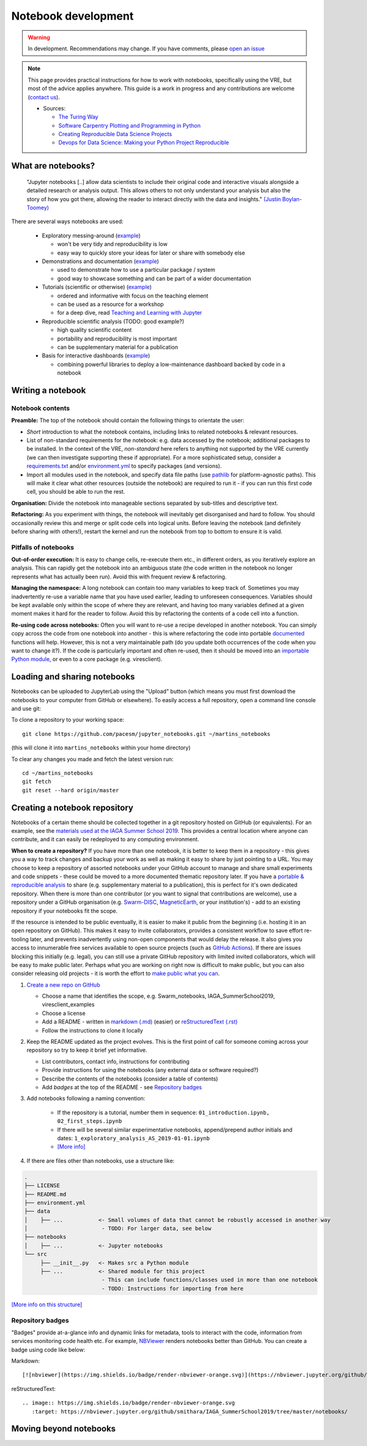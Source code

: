 Notebook development
====================

.. warning::

  In development. Recommendations may change. If you have comments, please `open an issue <https://github.com/ESA-VirES/Swarm-VRE/issues>`_

.. note::

  This page provides practical instructions for how to work with notebooks, specifically using the VRE, but most of the advice applies anywhere. This guide is a work in progress and any contributions are welcome (`contact us <help.html>`_).

  - Sources:

    - `The Turing Way <https://the-turing-way.netlify.com/>`_
    - `Software Carpentry Plotting and Programming in Python <https://swcarpentry.github.io/python-novice-gapminder/>`_
    - `Creating Reproducible Data Science Projects <https://towardsdatascience.com/creating-reproducible-data-science-projects-1fa446369386>`_
    - `Devops for Data Science: Making your Python Project Reproducible <https://towardsdatascience.com/devops-for-data-science-making-your-python-project-reproducible-f55646e110fa>`_

What are notebooks?
-------------------

  "Jupyter notebooks [..] allow data scientists to include their original code and interactive visuals alongside a detailed research or analysis output. This allows others to not only understand your analysis but also the story of how you got there, allowing the reader to interact directly with the data and insights." `(Justin Boylan-Toomey) <https://towardsdatascience.com/creating-reproducible-data-science-projects-1fa446369386>`_

There are several ways notebooks are used:

  - Exploratory messing-around (`example <https://github.com/smithara/viresclient_examples>`_)

    - won't be very tidy and reproducibility is low
    - easy way to quickly store your ideas for later or share with somebody else

  - Demonstrations and documentation (`example <http://heliopython.org/gallery/generated/gallery/index.html>`_)

    - used to demonstrate how to use a particular package / system
    - good way to showcase something and can be part of a wider documentation

  - Tutorials (scientific or otherwise) (`example <https://github.com/xarray-contrib/xarray-tutorial>`_)

    - ordered and informative with focus on the teaching element
    - can be used as a resource for a workshop
    - for a deep dive, read `Teaching and Learning with Jupyter <https://jupyter4edu.github.io/jupyter-edu-book/>`_

  - Reproducible scientific analysis (TODO: good example?)

    - high quality scientific content
    - portability and reproducibility is most important
    - can be supplementary material for a publication
  
  - Basis for interactive dashboards (`example <https://github.com/pyviz-demos/glaciers>`_)

    - combining powerful libraries to deploy a low-maintenance dashboard backed by code in a notebook

Writing a notebook
------------------

Notebook contents
+++++++++++++++++

**Preamble:** The top of the notebook should contain the following things to orientate the user:

- *Short* introduction to what the notebook contains, including links to related notebooks & relevant resources.
- List of non-standard requirements for the notebook: e.g. data accessed by the notebook; additional packages to be installed. In the context of the VRE, *non-standard* here refers to anything not supported by the VRE currently (we can then investigate supporting these if appropriate). For a more sophisticated setup, consider a `requirements.txt`_ and/or `environment.yml`_ to specify packages (and versions).
- Import all modules used in the notebook, and specify data file paths (use `pathlib <https://docs.python.org/3/library/pathlib.html#basic-use>`_ for platform-agnostic paths). This will make it clear what other resources (outside the notebook) are required to run it - if you can run this first code cell, you should be able to run the rest.

.. _`requirements.txt`: https://pip.pypa.io/en/stable/user_guide/#requirements-files
.. _`environment.yml`: https://docs.conda.io/projects/conda/en/latest/user-guide/tasks/manage-environments.html

**Organisation:** Divide the notebook into manageable sections separated by sub-titles and descriptive text.

**Refactoring:** As you experiment with things, the notebook will inevitably get disorganised and hard to follow. You should occasionally review this and merge or split code cells into logical units. Before leaving the notebook (and definitely before sharing with others!), restart the kernel and run the notebook from top to bottom to ensure it is valid.

Pitfalls of notebooks
+++++++++++++++++++++

**Out-of-order execution:** It is easy to change cells, re-execute them etc., in different orders, as you iteratively explore an analysis. This can rapidly get the notebook into an ambiguous state (the code written in the notebook no longer represents what has actually been run). Avoid this with frequent review & refactoring.

**Managing the namespace:** A long notebook can contain too many variables to keep track of. Sometimes you may inadvertently re-use a variable name that you have used earlier, leading to unforeseen consequences. Variables should be kept available only within the scope of where they are relevant, and having too many variables defined at a given moment makes it hard for the reader to follow. Avoid this by refactoring the contents of a code cell into a function.

**Re-using code across notebooks:** Often you will want to re-use a recipe developed in another notebook. You can simply copy across the code from one notebook into another - this is where refactoring the code into portable `documented <https://python-102.readthedocs.io/en/latest/documenting.html>`_ functions will help. However, this is not a very maintainable path (do you update both occurrences of the code when you want to change it?). If the code is particularly important and often re-used, then it should be moved into an `importable Python module <https://python-102.readthedocs.io/en/latest/packaging.html#how-to-structure-a-python-project>`_, or even to a core package (e.g. viresclient).

.. todo::

  - More detailed style guidance and worked examples
  - Problems with notebooks: challenges with: version control, integration with IDEs, testing and CI, linting, code quality, maintainability & extensibility
  - Improvements to workflow through Jupyter extensions
  - Diagram showing progress of a tool from notebook (usable by this notebook) to module+notebook (usable by any notebook in this repository) to package+notebook (usable by anybody) -- increasing maturity


Loading and sharing notebooks
-----------------------------

Notebooks can be uploaded to JupyterLab using the "Upload" button (which means you must first download the notebooks to your computer from GitHub or elsewhere). To easily access a full repository, open a command line console and use git:

To clone a repository to your working space::

    git clone https://github.com/pacesm/jupyter_notebooks.git ~/martins_notebooks

(this will clone it into ``martins_notebooks`` within your home directory)

To clear any changes you made and fetch the latest version run::

    cd ~/martins_notebooks
    git fetch
    git reset --hard origin/master

Creating a notebook repository
------------------------------

Notebooks of a certain theme should be collected together in a git repository hosted on GitHub (or equivalents). For an example, see the `materials used at the IAGA Summer School 2019 <https://github.com/MagneticEarth/IAGA_SummerSchool2019>`_. This provides a central location where anyone can contribute, and it can easily be redeployed to any computing environment.

**When to create a repository?** If you have more than one notebook, it is better to keep them in a repository - this gives you a way to track changes and backup your work as well as making it easy to share by just pointing to a URL. You may choose to keep a repository of assorted notebooks under your GitHub account to manage and share small experiments and code snippets - these could be moved to a more documented thematic repository later. If you have a `portable & reproducible analysis <https://the-turing-way.netlify.com/reproducibility/03/definitions>`_ to share (e.g. supplementary material to a publication), this is perfect for it's own dedicated repository. When there is more than one contributor (or you want to signal that contributions are welcome), use a repository under a GitHub organisation (e.g. `Swarm-DISC <https://github.com/Swarm-DISC/>`_, `MagneticEarth <https://github.com/MagneticEarth/>`_, or your institution's) - add to an existing repository if your notebooks fit the scope.

If the resource is intended to be public eventually, it is easier to make it public from the beginning (i.e. hosting it in an open repository on GitHub). This makes it easy to invite collaborators, provides a consistent workflow to save effort re-tooling later, and prevents inadvertently using non-open components that would delay the release. It also gives you access to innumerable free services available to open source projects (such as `GitHub Actions <https://docs.github.com/en/actions>`_). If there are issues blocking this initially (e.g. legal), you can still use a private GitHub repository with limited invited collaborators, which will be easy to make public later. Perhaps what you are working on right now is difficult to make public, but you can also consider releasing old projects - it is worth the effort to `make public what you can <https://the-turing-way.netlify.com/open_research/05/opennotebooks.html>`_.

1. `Create a new repo on GitHub <https://github.com/new>`_

   - Choose a name that identifies the scope, e.g. Swarm_notebooks, IAGA_SummerSchool2019, viresclient_examples
   - Choose a license
   - Add a README - written in `markdown (.md) <https://github.com/adam-p/markdown-here/wiki/Markdown-Cheatsheet>`_ (easier) or `reStructuredText (.rst) <https://github.com/ralsina/rst-cheatsheet/blob/master/rst-cheatsheet.rst>`_
   - Follow the instructions to clone it locally

2. Keep the README updated as the project evolves. This is the first point of call for someone coming across your repository so try to keep it brief yet informative.

   - List contributors, contact info, instructions for contributing
   - Provide instructions for using the notebooks (any external data or software required?)
   - Describe the contents of the notebooks (consider a table of contents)
   - Add *badges* at the top of the README - see `Repository badges`_

3. Add notebooks following a naming convention:

     - If the repository is a tutorial, number them in sequence: ``01_introduction.ipynb, 02_first_steps.ipynb``
     - If there will be several similar experimentative notebooks, append/prepend author initials and dates: ``1_exploratory_analysis_AS_2019-01-01.ipynb``
     - `[More info] <https://www.svds.com/jupyter-notebook-best-practices-for-data-science/>`_

4. If there are files other than notebooks, use a structure like:

.. code-block:: none

  .
  ├── LICENSE
  ├── README.md
  ├── environment.yml
  ├── data
  │    ├── ...           <- Small volumes of data that cannot be robustly accessed in another way
  │                       - TODO: For larger data, see below
  ├── notebooks
  │    ├── ...           <- Jupyter notebooks
  └── src
       ├── __init__.py   <- Makes src a Python module
       ├── ...           <- Shared module for this project
                          - This can include functions/classes used in more than one notebook
                          - TODO: Instructions for importing from here

`[More info on this structure] <https://drivendata.github.io/cookiecutter-data-science/#directory-structure>`_


.. todo::

  - License recommendations
  - Handling version control
  - Making portable with env/reqs specification
  - Handling software and data deps (internal/external ...)
  - Data dependencies:
    - Go to the source - pull in from somewhere else (with initial build script, or within notebook)
    - Git-LFS
    - Institutional/external server (with some guarantee that it will remain accessible in the same format...)
    - Cloud bucket and using `Intake <https://intake.readthedocs.io/>`_
  - Automated testing

Repository badges
+++++++++++++++++

"Badges" provide at-a-glance info and dynamic links for metadata, tools to interact with the code, information from services monitoring code health etc. For example, `NBViewer <https://nbviewer.jupyter.org/>`_ renders notebooks better than GitHub. You can create a badge using code like below:

Markdown::

  [![nbviewer](https://img.shields.io/badge/render-nbviewer-orange.svg)](https://nbviewer.jupyter.org/github/smithara/IAGA_SummerSchool2019/tree/master/notebooks/)

reStructuredText::

  .. image:: https://img.shields.io/badge/render-nbviewer-orange.svg
     :target: https://nbviewer.jupyter.org/github/smithara/IAGA_SummerSchool2019/tree/master/notebooks/

.. image:: https://img.shields.io/badge/render-nbviewer-orange.svg
    :target: https://nbviewer.jupyter.org/github/smithara/IAGA_SummerSchool2019/tree/master/notebooks/


Moving beyond notebooks
-----------------------

.. todo:: Separate guidance on creating packages: PyPI, Readthedocs, Travis-CI etc.
